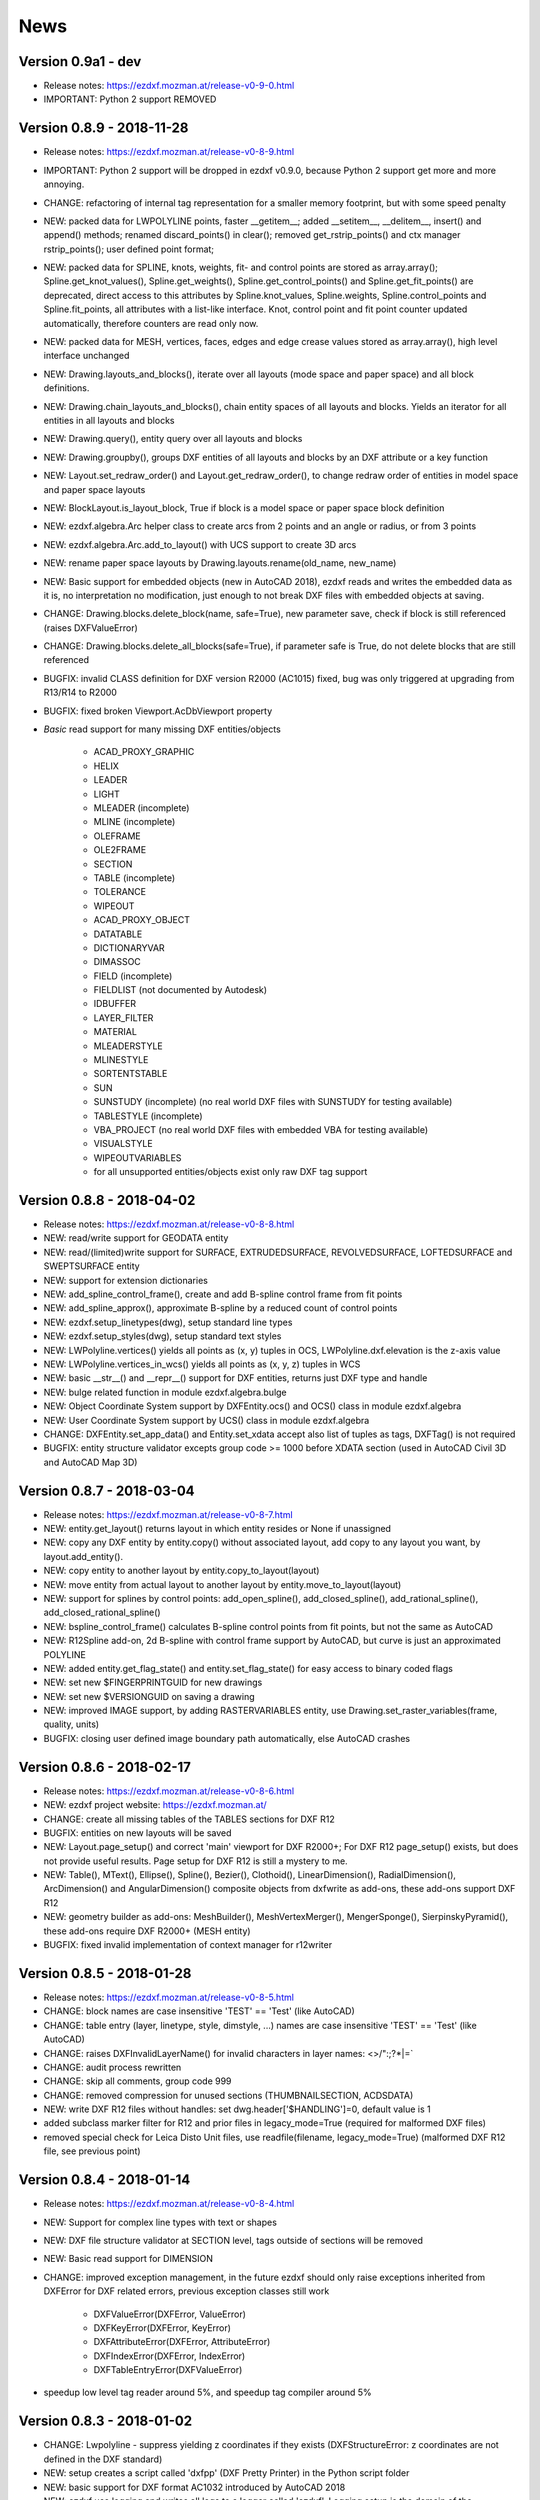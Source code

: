 
News
====

Version 0.9a1 - dev
-------------------

- Release notes: https://ezdxf.mozman.at/release-v0-9-0.html
- IMPORTANT: Python 2 support REMOVED

Version 0.8.9 - 2018-11-28
--------------------------

- Release notes: https://ezdxf.mozman.at/release-v0-8-9.html
- IMPORTANT: Python 2 support will be dropped in ezdxf v0.9.0, because Python 2 support get more and more annoying.
- CHANGE: refactoring of internal tag representation for a smaller memory footprint, but with some speed penalty
- NEW: packed data for LWPOLYLINE points, faster __getitem__;  added __setitem__, __delitem__, insert() and append()
  methods; renamed discard_points() in clear(); removed get_rstrip_points() and ctx manager rstrip_points();
  user defined point format;
- NEW: packed data for SPLINE, knots, weights, fit- and control points are stored as array.array();
  Spline.get_knot_values(), Spline.get_weights(), Spline.get_control_points() and Spline.get_fit_points() are deprecated,
  direct access to this attributes by Spline.knot_values, Spline.weights, Spline.control_points and Spline.fit_points,
  all attributes with a list-like interface. Knot, control point and fit point counter updated automatically,
  therefore counters are read only now.
- NEW: packed data for MESH, vertices, faces, edges and edge crease values stored as array.array(), high level interface unchanged
- NEW: Drawing.layouts_and_blocks(), iterate over all layouts (mode space and paper space) and all block definitions.
- NEW: Drawing.chain_layouts_and_blocks(), chain entity spaces of all layouts and blocks. Yields an iterator for all
  entities in all layouts and blocks
- NEW: Drawing.query(), entity query over all layouts and blocks
- NEW: Drawing.groupby(), groups DXF entities of all layouts and blocks by an DXF attribute or a key function
- NEW: Layout.set_redraw_order() and Layout.get_redraw_order(), to change redraw order of entities in model space and
  paper space layouts
- NEW: BlockLayout.is_layout_block, True if block is a model space or paper space block definition
- NEW: ezdxf.algebra.Arc helper class to create arcs from 2 points and an angle or radius, or from 3 points
- NEW: ezdxf.algebra.Arc.add_to_layout() with UCS support to create 3D arcs
- NEW: rename paper space layouts by Drawing.layouts.rename(old_name, new_name)
- NEW: Basic support for embedded objects (new in AutoCAD 2018), ezdxf reads and writes the embedded data as it is,
  no interpretation no modification, just enough to not break DXF files with embedded objects at saving.
- CHANGE: Drawing.blocks.delete_block(name, safe=True), new parameter save, check if block is still referenced
  (raises DXFValueError)
- CHANGE: Drawing.blocks.delete_all_blocks(safe=True), if parameter safe is True, do not delete blocks that are still referenced
- BUGFIX: invalid CLASS definition for DXF version R2000 (AC1015) fixed, bug was only triggered at upgrading from R13/R14 to R2000
- BUGFIX: fixed broken Viewport.AcDbViewport property
- `Basic` read support for many missing DXF entities/objects

    - ACAD_PROXY_GRAPHIC
    - HELIX
    - LEADER
    - LIGHT
    - MLEADER (incomplete)
    - MLINE (incomplete)
    - OLEFRAME
    - OLE2FRAME
    - SECTION
    - TABLE (incomplete)
    - TOLERANCE
    - WIPEOUT
    - ACAD_PROXY_OBJECT
    - DATATABLE
    - DICTIONARYVAR
    - DIMASSOC
    - FIELD (incomplete)
    - FIELDLIST (not documented by Autodesk)
    - IDBUFFER
    - LAYER_FILTER
    - MATERIAL
    - MLEADERSTYLE
    - MLINESTYLE
    - SORTENTSTABLE
    - SUN
    - SUNSTUDY (incomplete) (no real world DXF files with SUNSTUDY for testing available)
    - TABLESTYLE (incomplete)
    - VBA_PROJECT (no real world DXF files with embedded VBA for testing available)
    - VISUALSTYLE
    - WIPEOUTVARIABLES
    - for all unsupported entities/objects exist only raw DXF tag support

Version 0.8.8 - 2018-04-02
--------------------------

- Release notes: https://ezdxf.mozman.at/release-v0-8-8.html
- NEW: read/write support for GEODATA entity
- NEW: read/(limited)write support for SURFACE, EXTRUDEDSURFACE, REVOLVEDSURFACE, LOFTEDSURFACE and SWEPTSURFACE entity
- NEW: support for extension dictionaries
- NEW: add_spline_control_frame(), create and add B-spline control frame from fit points
- NEW: add_spline_approx(), approximate B-spline by a reduced count of control points
- NEW: ezdxf.setup_linetypes(dwg), setup standard line types
- NEW: ezdxf.setup_styles(dwg), setup standard text styles
- NEW: LWPolyline.vertices() yields all points as (x, y) tuples in OCS, LWPolyline.dxf.elevation is the z-axis value
- NEW: LWPolyline.vertices_in_wcs() yields all points as (x, y, z) tuples in WCS
- NEW: basic __str__()  and __repr__() support for DXF entities, returns just DXF type and handle
- NEW: bulge related function in module ezdxf.algebra.bulge
- NEW: Object Coordinate System support by DXFEntity.ocs() and OCS() class in module ezdxf.algebra
- NEW: User Coordinate System support by UCS() class in module ezdxf.algebra
- CHANGE: DXFEntity.set_app_data() and Entity.set_xdata accept also list of tuples as tags, DXFTag() is not required
- BUGFIX: entity structure validator excepts group code >= 1000 before XDATA section (used in AutoCAD Civil 3D and AutoCAD Map 3D)

Version 0.8.7 - 2018-03-04
--------------------------

- Release notes: https://ezdxf.mozman.at/release-v0-8-7.html
- NEW: entity.get_layout() returns layout in which entity resides or None if unassigned
- NEW: copy any DXF entity by entity.copy() without associated layout, add copy to any layout you want, by
  layout.add_entity().
- NEW: copy entity to another layout by entity.copy_to_layout(layout)
- NEW: move entity from actual layout to another layout by entity.move_to_layout(layout)
- NEW: support for splines by control points: add_open_spline(), add_closed_spline(), add_rational_spline(),
  add_closed_rational_spline()
- NEW: bspline_control_frame() calculates B-spline control points from fit points, but not the same as AutoCAD
- NEW: R12Spline add-on, 2d B-spline with control frame support by AutoCAD, but curve is just an approximated POLYLINE
- NEW: added entity.get_flag_state() and entity.set_flag_state() for easy access to binary coded flags
- NEW: set new $FINGERPRINTGUID for new drawings
- NEW: set new $VERSIONGUID on saving a drawing
- NEW: improved IMAGE support, by adding RASTERVARIABLES entity, use Drawing.set_raster_variables(frame, quality, units)
- BUGFIX: closing user defined image boundary path automatically, else AutoCAD crashes

Version 0.8.6 - 2018-02-17
--------------------------

- Release notes: https://ezdxf.mozman.at/release-v0-8-6.html
- NEW: ezdxf project website: https://ezdxf.mozman.at/
- CHANGE: create all missing tables of the TABLES sections for DXF R12
- BUGFIX: entities on new layouts will be saved
- NEW: Layout.page_setup() and correct 'main' viewport for DXF R2000+; For DXF R12 page_setup() exists, but does not
  provide useful results. Page setup for DXF R12 is still a mystery to me.
- NEW: Table(), MText(), Ellipse(), Spline(), Bezier(), Clothoid(), LinearDimension(), RadialDimension(),
  ArcDimension() and AngularDimension() composite objects from dxfwrite as add-ons, these add-ons support DXF R12
- NEW: geometry builder as add-ons: MeshBuilder(), MeshVertexMerger(), MengerSponge(), SierpinskyPyramid(), these
  add-ons require DXF R2000+ (MESH entity)
- BUGFIX: fixed invalid implementation of context manager for r12writer

Version 0.8.5 - 2018-01-28
--------------------------

- Release notes: https://ezdxf.mozman.at/release-v0-8-5.html
- CHANGE: block names are case insensitive 'TEST' == 'Test' (like AutoCAD)
- CHANGE: table entry (layer, linetype, style, dimstyle, ...) names are case insensitive 'TEST' == 'Test' (like AutoCAD)
- CHANGE: raises DXFInvalidLayerName() for invalid characters in layer names: <>/\":;?*|=`
- CHANGE: audit process rewritten
- CHANGE: skip all comments, group code 999
- CHANGE: removed compression for unused sections (THUMBNAILSECTION, ACDSDATA)
- NEW: write DXF R12 files without handles: set dwg.header['$HANDLING']=0, default value is 1
- added subclass marker filter for R12 and prior files in legacy_mode=True (required for malformed DXF files)
- removed special check for Leica Disto Unit files, use readfile(filename, legacy_mode=True) (malformed DXF R12 file,
  see previous point)

Version 0.8.4 - 2018-01-14
--------------------------

- Release notes: https://ezdxf.mozman.at/release-v0-8-4.html
- NEW: Support for complex line types with text or shapes
- NEW: DXF file structure validator at SECTION level, tags outside of sections will be removed
- NEW: Basic read support for DIMENSION
- CHANGE: improved exception management, in the future ezdxf should only raise exceptions inherited from DXFError for
  DXF related errors, previous exception classes still work

    - DXFValueError(DXFError, ValueError)
    - DXFKeyError(DXFError, KeyError)
    - DXFAttributeError(DXFError, AttributeError)
    - DXFIndexError(DXFError, IndexError)
    - DXFTableEntryError(DXFValueError)

- speedup low level tag reader around 5%, and speedup tag compiler around 5%

Version 0.8.3 - 2018-01-02
--------------------------

- CHANGE: Lwpolyline - suppress yielding z coordinates if they exists (DXFStructureError: z coordinates are not defined in the DXF standard)
- NEW: setup creates a script called 'dxfpp' (DXF Pretty Printer) in the Python script folder
- NEW: basic support for DXF format AC1032 introduced by AutoCAD 2018
- NEW: ezdxf use logging and writes all logs to a logger called 'ezdxf'. Logging setup is the domain of the application!
- NEW: warns about multiple block definitions with the same name in a DXF file. (DXFStructureError)
- NEW: legacy_mode parameter in ezdxf.read() and ezdxf.readfile(): tries do fix coordinate order in LINE
  entities (10, 11, 20, 21) by the cost of around 5% overall speed penalty at DXF file loading

Version 0.8.2 - 2017-05-01
--------------------------

- NEW: Insert.delete_attrib(tag) - delete ATTRIB entities from the INSERT entity
- NEW: Insert.delete_all_attribs() - delete all ATTRIB entities from the INSERT entity
- BUGFIX: setting attribs_follow=1 at INSERT entity before adding an attribute entity works

Version 0.8.1 - 2017-04-06
--------------------------

- NEW: added support for constant ATTRIB/ATTDEF to the INSERT (block reference) entity
- NEW: added ATTDEF management methods to BlockLayout (has_attdef, get_attdef, get_attdef_text)
- NEW: added (read/write) properties to ATTDEF/ATTRIB for setting flags (is_const, is_invisible, is_verify, is_preset)

Version 0.8.0 - 2017-03-28
--------------------------

- added groupby(dxfattrib='', key=None) entity query function, it is supported by all layouts and the query result
  container: Returns a dict, where entities are grouped by a dxfattrib or the result of a key function.
- added ezdxf.audit() for DXF error checking for drawings created by ezdxf - but not very capable yet
- dxfattribs in factory functions like add_line(dxfattribs=...), now are copied internally and stay unchanged, so they
  can be reused multiple times without getting modified by ezdxf.
- removed deprecated Drawing.create_layout() -> Drawing.new_layout()
- removed deprecated Layouts.create() -> Layout.new()
- removed deprecated Table.create() -> Table.new()
- removed deprecated DXFGroupTable.add() -> DXFGroupTable.new()
- BUFIX in EntityQuery.extend()

Version 0.7.9 - 2017-01-31
--------------------------

- BUGFIX: lost data if model space and active layout are called \*MODEL_SPACE and \*PAPER_SPACE

Version 0.7.8 - 2017-01-22
--------------------------

- BUGFIX: HATCH accepts SplineEdges without defined fit points
- BUGFIX: fixed universal line ending problem in ZipReader()
- Moved repository to GitHub: https://github.com/mozman/ezdxf.git

Version 0.7.7 - 2016-10-22
--------------------------

- NEW: repairs malformed Leica Disto DXF R12 files, ezdxf saves a valid DXF R12 file.
- NEW: added Layout.unlink(entity) method: unlinks an entity from layout but does not delete entity from the drawing database.
- NEW: added Drawing.add_xref_def(filename, name) for adding external reference definitions
- CHANGE: renamed parameters for EdgePath.add_ellipse() - major_axis_vector -> major_axis; minor_axis_length -> ratio
  to be consistent to the ELLIPSE entity
- UPDATE: Entity.tags.new_xdata() and Entity.tags.set_xdata() accept tuples as tags, no import of DXFTag required
- UPDATE: EntityQuery to support both 'single' and "double" quoted strings - Harrison Katz <harrison@neadwerx.com>
- improved DXF R13/R14 compatibility

Version 0.7.6 - 2016-04-16
--------------------------

* NEW: r12writer.py - a fast and simple DXF R12 file/stream writer. Supports only LINE, CIRCLE, ARC, TEXT, POINT,
  SOLID, 3DFACE and POLYLINE. The module can be used without ezdxf.
* NEW: Get/Set extended data on DXF entity level, add and retrieve your own data to DXF entities
* NEW: Get/Set app data on DXF entity level (not important for high level users)
* NEW: Get/Set/Append/Remove reactors on DXF entity level (not important for high level users)
* CHANGE: using reactors in PdfDefinition for well defined UNDERLAY entities
* CHANGE: using reactors and IMAGEDEF_REACTOR for well defined IMAGE entities
* BUGFIX: default name=None in add_image_def()

Version 0.7.5 - 2016-04-03
--------------------------

* NEW: Drawing.acad_release property - AutoCAD release number for the drawing DXF version like 'R12' or 'R2000'
* NEW: support for PDFUNDERLAY, DWFUNDERLAY and DGNUNDERLAY entities
* BUGFIX: fixed broken layout setup in repair routine
* BUGFIX: support for utf-8 encoding on saving, DXF R2007 and later is saved with UTF-8 encoding
* CHANGE: Drawing.add_image_def(filename, size_in_pixel, name=None), renamed key to name and set name=None for auto-generated internal image name
* CHANGE: argument order of Layout.add_image(image_def, insert, size_in_units, rotation=0., dxfattribs=None)

Version 0.7.4 - 2016-03-13
--------------------------

* NEW: support for DXF entity IMAGE (work in progress)
* NEW: preserve leading file comments (tag code 999)
* NEW: writes saving and upgrading comments when saving DXF files; avoid this behavior by setting options.store_comments = False
* NEW: ezdxf.new() accepts the AutoCAD release name as DXF version string e.g. ezdxf.new('R12') or R2000, R2004, R2007, ...
* NEW: integrated acadctb.py module from my dxfwrite package to read/write AutoCAD .ctb config files; no docs so far
* CHANGE: renamed Drawing.groups.add() to new() for consistent name schema for adding new items to tables (public interface)
* CHANGE: renamed Drawing.<tablename>.create() to new() for consistent name schema for adding new items to tables,
  this applies to all tables: layers, styles, dimstyles, appids, views, viewports, ucs, block_records. (public interface)
* CHANGE: renamed Layouts.create() to new() for consistent name schema for adding new items to tables (internal interface)
* CHANGE: renamed Drawing.create_layout() to new_layout() for consistent name schema for adding new items (public interface)
* CHANGE: renamed factory method <layout>.add_3Dface() to add_3dface()
* REMOVED: logging and debugging options
* BUGFIX: fixed attribute definition for align_point in DXF entity ATTRIB (AC1015 and newer)
* Cleanup DXF template files AC1015 - AC1027, file size goes down from >60kb to ~20kb

Version 0.7.3 - 2016-03-06
--------------------------

* Quick bugfix release, because ezdxf 0.7.2 can damage DXF R12 files when saving!!!
* NEW: improved DXF R13/R14 compatibility
* BUGFIX: create CLASSES section only for DXF versions newer than R12 (AC1009)
* TEST: converted a bunch of R8 (AC1003) files to R12 (AC1009), AutoCAD didn't complain
* TEST: converted a bunch of R13 (AC1012) files to R2000 (AC1015), AutoCAD didn't complain
* TEST: converted a bunch of R14 (AC1014) files to R2000 (AC1015), AutoCAD didn't complain

Version 0.7.2 - 2016-03-05
--------------------------

* NEW: reads DXF R13/R14 and saves content as R2000 (AC1015) - experimental feature, because of the lack of test data
* NEW: added support for common DXF attribute line weight
* NEW: POLYLINE, POLYMESH - added properties is_closed, is_m_closed, is_n_closed
* BUGFIX: MeshData.optimize() - corrected wrong vertex optimization
* BUGFIX: can open DXF files without existing layout management table
* BUGFIX: restore module structure ezdxf.const

Version 0.7.1 - 2016-02-21
--------------------------

* Supported/Tested Python versions: CPython 2.7, 3.4, 3.5, pypy 4.0.1 and pypy3 2.4.0
* NEW: read legacy DXF versions older than AC1009 (DXF R12) and saves it as DXF version AC1009.
* NEW: added methods is_frozen(), freeze(), thaw() to class Layer()
* NEW: full support for DXF entity ELLIPSE (added add_ellipse() method)
* NEW: MESH data editor - implemented add_face(vertices), add_edge(vertices), optimize(precision=6) methods
* BUGFIX: creating entities on layouts works
* BUGFIX: entity ATTRIB - fixed halign attribute definition
* CHANGE: POLYLINE (POLYFACE, POLYMESH) - on layer change also change layer of associated VERTEX entities

Version 0.7.0 - 2015-11-26
--------------------------

* Supported Python versions: CPython 2.7, 3.4, pypy 2.6.1 and pypy3 2.4.0
* NEW: support for DXF entity HATCH (solid fill, gradient fill and pattern fill), pattern fill with background color supported
* NEW: support for DXF entity GROUP
* NEW: VIEWPORT entity, but creating new viewports does not work as expected - just for reading purpose.
* NEW: support for new common DXF attributes in AC1018 (AutoCAD 2004): true_color, color_name, transparency
* NEW: support for new common DXF attributes in AC1021 (AutoCAD 2007): shadow_mode
* NEW: extended custom vars interface
* NEW: dxf2html - added support for custom properties in the header section
* NEW: query() supports case insensitive attribute queries by appending an 'i' to the query string, e.g. '\*[layer=="construction"]i'
* NEW: Drawing.cleanup() - call before saving the drawing but only if necessary, the process could take a while.
* BUGFIX: query parser couldn't handle attribute names containing '_'
* CHANGE: renamed dxf2html to pp (pretty printer), usage: py -m ezdxf.pp yourfile.dxf (generates yourfile.html in the same folder)
* CHANGE: cleanup file structure

Version 0.6.5 - 2015-02-27
--------------------------

* BUGFIX: custom properties in header section written after $LASTSAVEDBY tag - the only way AutoCAD accepts custom tags

Version 0.6.4 - 2015-02-27
--------------------------

* NEW: Support for custom properties in the header section - Drawing.header.custom_vars - but so far AutoCAD ignores
  new created custom properties by ezdxf- I don't know why.
* BUGFIX: wrong DXF subclass for Arc.extrusion (error in DXF Standard)
* BUGFIX: added missing support files for dxf2html

Version 0.6.3 - 2014-09-10
--------------------------

* Beta status
* BUGFIX: Text.get_pos() - dxf attribute error "alignpoint"

Version 0.6.2 - 2014-05-09
--------------------------

* Beta status
* NEW: set ``ezdxf.options.compress_default_chunks = True`` to compress unnecessary Sections (like THUMBNAILIMAGE) in
  memory with zlib
* NEW: Drawing.compress_binary_data() - compresses binary data (mostly code 310) in memory with zlib or set
  ``ezdxf.options.compress_binary_data = True`` to compress binary data of every drawing you open.
* NEW: support for MESH entity
* NEW: support for BODY, 3DSOLID and REGION entity, you get the ACIS data
* CHANGE: Spline() - removed context managers fit_points(), control_points(), knot_values() and weights() and added a
  general context_manager edit_data(), similar to Mesh.edit_data() - unified API
* CHANGE: MText.buffer() -> MText.edit_data() - unified API (MText.buffer() still exists as alias)
* CHANGE: refactored internal structure - only two DXF factories remaining:
    - LegacyDXFFactory() for AC1009 (DXF12) drawings
    - ModernDXFFactory() for newer DXF versions except DXF13/14.
* BUGFIX: LWPolyline.get_rstrip_point() removed also x- and y-coords if zero
* BUGFIX: opens DXF12 files without handles again
* BUGFIX: opens DXF12 files with HEADER section but without $ACADVER set

Version 0.6.1 - 2014-05-02
--------------------------

* Beta status
* NEW: create new layouts - Drawing.create_layout(name, dxfattribs=None)
* NEW: delete layouts - Drawing.delete_layout(name)
* NEW: delete blocks - Drawing.blocks.delete_block(name)
* NEW: read DXF files from zip archives (its slow).
* CHANGE: LWPolyline returns always 5-tuples (x, y, start_width, end_width, bulge). start_width, end_width and bulge
  is 0 if not present.
* NEW: LWPolyline.get_rstrip_points() -> generates points without appending zeros.
* NEW: LWPolyline.rstrip_points() -> context manager for points without appending zeros.
* BUGFIX: fixed handle creation bug for DXF12 files without handles, a code 5/105 issue
* BUGFIX: accept floats as int (thanks to ProE)
* BUGFIX: accept entities without owner tag (thanks to ProE)
* improved dxf2html; creates a more readable HTML file; usage: python -m ezdxf.dxf2html filename.dxf

Version 0.6.0 - 2014-04-25
--------------------------

* Beta status
* Supported Python versions: CPython 2.7, 3.4 and pypy 2.2.1
* Refactoring of internal structures
* CHANGE: appended entities like VERTEX for POLYLINE and ATTRIB for INSERT are linked to the main entity and do
  not appear in layouts, model space or blocks (modelspace.query('VERTEX') is always an empty list).
* CHANGE: refactoring of the internal 2D/3D point representation for reduced memory footprint
* faster unittests
* BUGFIX: opens minimalistic DXF12 files
* BUGFIX: support for POLYLINE new (but undocumented) subclass names: AcDbPolyFaceMesh, AcDbPolygonMesh
* BUGFIX: support for VERTEX new (but undocumented) subclass names: AcDbFaceRecord, AcDbPolyFaceMeshVertex,
  AcDbPolygonMeshVertex, AcDb3dPolylineVertex
* CHANGE: Polyline.get_mode() returns new names: AcDb2dPolyline, AcDb3dPolyline, AcDbPolyFaceMesh, AcDbPolygonMesh
* CHANGE: separated layout spaces - each layout has its own entity space

Version 0.5.2 - 2014-04-15
--------------------------

* Beta status
* Supported Python versions: CPython 2.7, 3.3, 3.4 and pypy 2.2.1
* BUGFIX: ATTRIB definition error for AC1015 and later (error in DXF specs)
* BUGFIX: entity.dxf_attrib_exists() returned True for unset attribs with defined DXF default values
* BUGFIX: layout.delete_entity() didn't delete following data entities for INSERT (ATTRIB) & POLYLINE (VERTEX)
* NEW: delete all entities from layout/block/entities section
* cleanup DXF template files

Version 0.5.1 - 2014-04-14
--------------------------

* Beta status
* Supported Python versions: CPython 2.7, 3.3, 3.4 and pypy 2.2.1
* BUGFIX: restore Python 2 compatibility (has no list.clear() method); test launcher did not run tests in subfolders,
  because of missing __init__.py files

Version 0.5.0 - 2014-04-13
--------------------------

* Beta status
* BUGFIX: Drawing.get_layout_setter() - did not work with entities without DXF attribute *paperspace*
* NEW: default values for DXF attributes as defined in the DXF standard, this allows usage of optional DXF attributes
  (with defined default values) without check of presence, like *entity.dxf.paperspace*.
* NEW: DXF entities SHAPE, RAY, XLINE, SPLINE
* NEW: delete entities from layout/block
* CHANGE: entity 3DFACE requires 3D coordinates (created by add_3Dface())
* CHANGE: LWPolyline all methods return points as (x, y, [start_width, [end_width, [bulge]]]) tuples
* updated docs

Version 0.4.2 - 2014-04-02
--------------------------

* Beta status
* Supported Python versions: CPython 2.7, 3.3, 3.4 and pypy 2.1
* NEW: DXF entities LWPOLYLINE, MTEXT
* NEW: convenience methods place(), grid(), get_attrib_text() and has_attrib() for the Insert entity
* CHANGE: pyparsing as external dependency
* BUGFIX: iteration over drawing.entities yields full functional entities (correct layout attribute)
* BUGFIX: install error with pip and missing DXF template files of versions 0.4.0 & 0.4.1

Version 0.3.0 - 2013-07-20
--------------------------

* Alpha status
* Supported Python versions: CPython 2.7, 3.3 and pypy 2.0
* NEW: Entity Query Language
* NEW: Import data from other DXF files
* CHANGE: License changed to MIT License

Version 0.1.0 - 2010-03-14
--------------------------

* Alpha status
* Initial release
